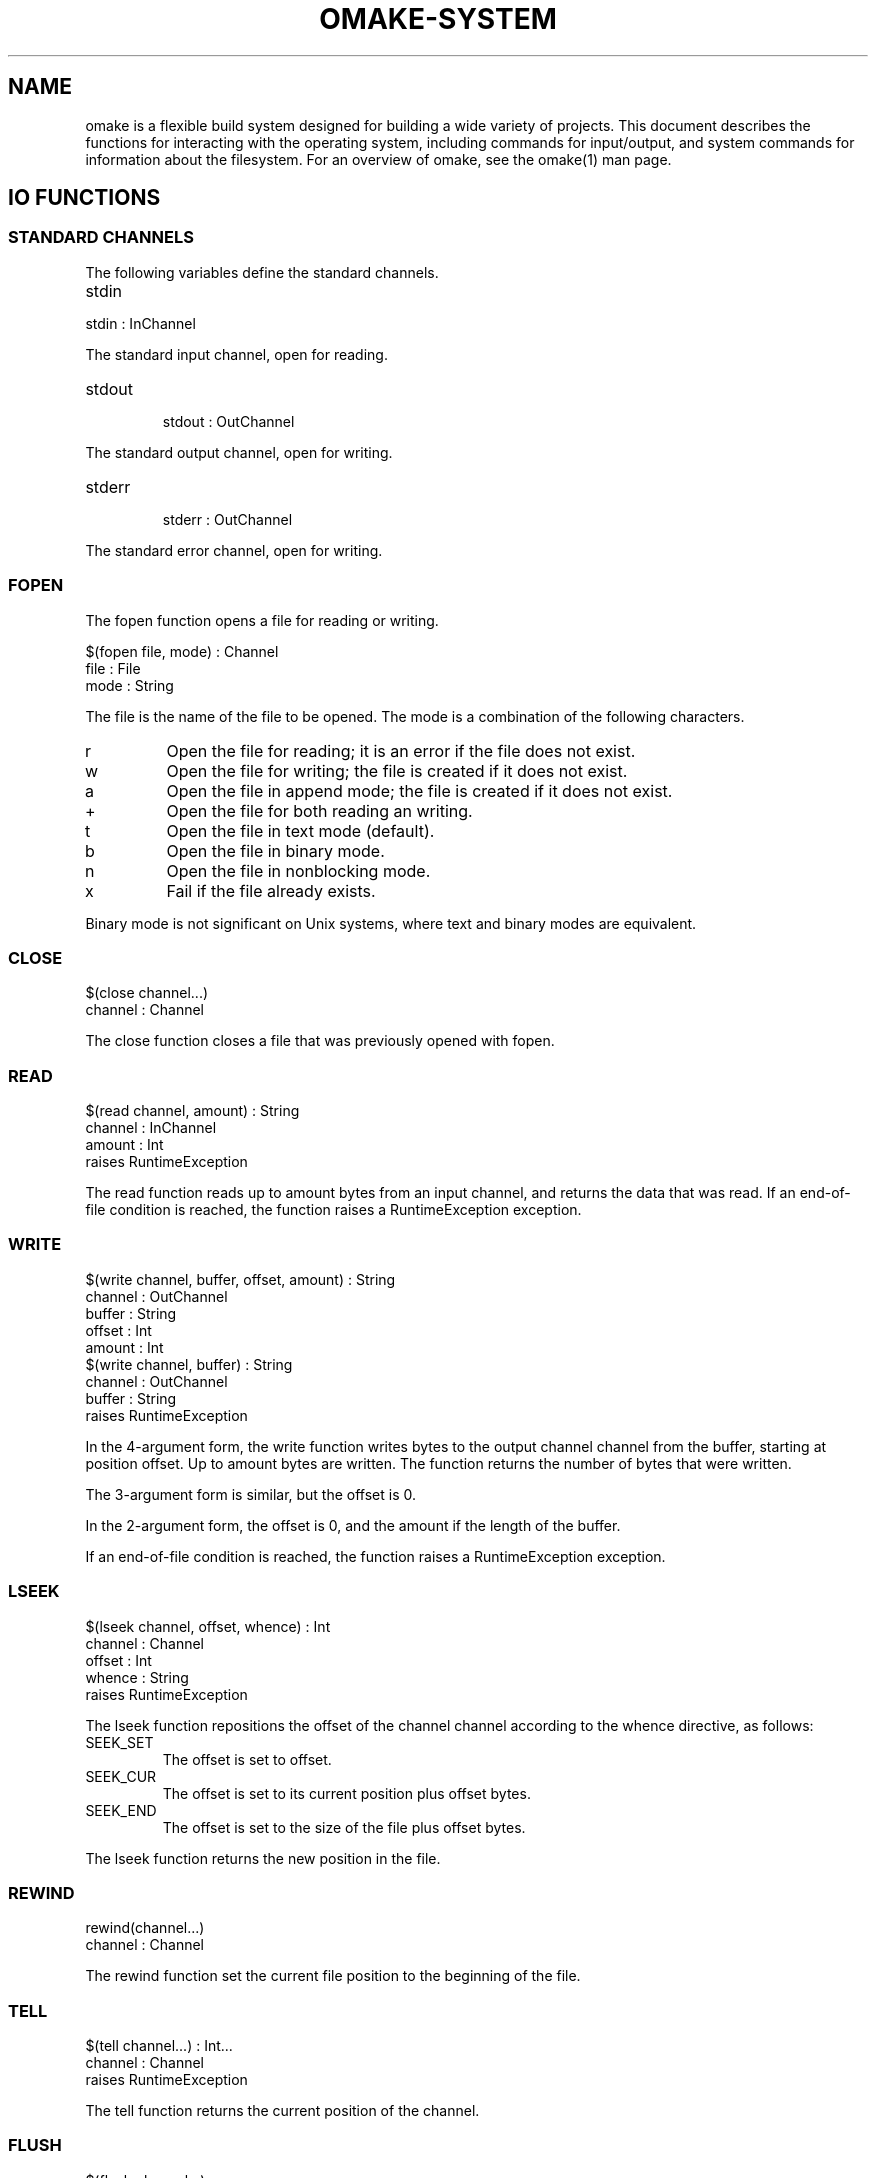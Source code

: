 '\" t
.\" Manual page created with latex2man
.\" NOTE: This file is generated, DO NOT EDIT.
.de Vb
.ft CW
.nf
..
.de Ve
.ft R

.fi
..
.TH "OMAKE\-SYSTEM" "1" "April 11, 2006" "Build Tools " "Build Tools "
.SH NAME

omake
is a flexible build system designed for building a wide variety of projects.
This document describes the functions for interacting with the operating system,
including commands for input/output, and system commands for information about
the filesystem.
For an overview of omake,
see the
.\"omake.html
omake(1)
man page.
.PP
.SH IO FUNCTIONS

.SS STANDARD CHANNELS
.PP
The following variables define the standard channels.
.PP
.TP
stdin
.PP
.Vb
stdin : InChannel
.Ve
.PP
The standard input channel, open for reading.
.PP
.TP
stdout
.Vb
stdout : OutChannel
.Ve
.PP
The standard output channel, open for writing.
.PP
.TP
stderr
.Vb
stderr : OutChannel
.Ve
.PP
The standard error channel, open for writing.
.PP
.SS FOPEN
.PP
The fopen function opens a file for reading or writing.
.PP
.Vb
   $(fopen file, mode) : Channel
      file : File
      mode : String
.Ve
.PP
The file is the name of the file to be opened.
The mode is a combination of the following characters.
.TP
r
Open the file for reading; it is an error if the file does not exist.
.TP
w
Open the file for writing; the file is created if it does not exist.
.TP
a
Open the file in append mode; the file is created if it does not exist.
.TP
+
Open the file for both reading an writing.
.TP
t
Open the file in text mode (default).
.TP
b
Open the file in binary mode.
.TP
n
Open the file in nonblocking mode.
.TP
x
Fail if the file already exists.
.PP
Binary mode is not significant on Unix systems, where
text and binary modes are equivalent.
.SS CLOSE
.PP
.Vb
    $(close channel...)
       channel : Channel
.Ve
.PP
The close function closes a file that was previously opened
with fopen\&.
.SS READ
.PP
.Vb
   $(read channel, amount) : String
      channel : InChannel
      amount  : Int
   raises RuntimeException
.Ve
.PP
The read function reads up to amount
bytes from an input channel, and returns
the data that was read. If an end\-of\-file condition is reached,
the function raises a RuntimeException exception.
.SS WRITE
.PP
.Vb
   $(write channel, buffer, offset, amount) : String
      channel : OutChannel
      buffer  : String
      offset  : Int
      amount  : Int
   $(write channel, buffer) : String
      channel : OutChannel
      buffer  : String
   raises RuntimeException
.Ve
.PP
In the 4\-argument form, the write function writes
bytes to the output channel channel from the buffer,
starting at position offset\&. Up to amount bytes
are written. The function returns the number of bytes that were
written.
.PP
The 3\-argument form is similar, but the offset is 0.
.PP
In the 2\-argument form, the offset is 0, and the amount
if the length of the buffer\&.
.PP
If an end\-of\-file condition is reached,
the function raises a RuntimeException exception.
.SS LSEEK
.PP
.Vb
    $(lseek channel, offset, whence) : Int
       channel : Channel
       offset  : Int
       whence  : String
    raises RuntimeException
.Ve
.PP
The lseek function repositions the offset of the
channel channel according to the whence directive, as
follows:
.PP
.TP
SEEK_SET
The offset is set to offset\&.
.TP
SEEK_CUR
The offset is set to its current position plus offset bytes.
.TP
SEEK_END
The offset is set to the size of the file plus offset bytes.
.PP
The lseek function returns the new position in the file.
.SS REWIND
.PP
.Vb
   rewind(channel...)
      channel : Channel
.Ve
.PP
The rewind function set the current file position to the
beginning of the file.
.SS TELL
.PP
.Vb
    $(tell channel...) : Int...
       channel : Channel
    raises RuntimeException
.Ve
.PP
The tell function returns the current position of the channel\&.
.SS FLUSH
.PP
.Vb
   $(flush channel...)
      channel : OutChannel
.Ve
.PP
The flush function can be used only on files that are open for writing.
It flushes all pending data to the file.
.SS DUP
.PP
.Vb
    $(dup channel) : Channel
       channel : Channel
    raises RuntimeException
.Ve
.PP
The dup function returns a new channel referencing the
same file as the argument.
.SS DUP2
.PP
.Vb
   dup2(channel1, channel2)
      channel1 : Channel
      channel2 : Channel
   raises RuntimeException
.Ve
.PP
The dup2 function causes channel2 to refer to the same
file as channel1\&.
.SS SET\-NONBLOCK
.PP
.Vb
   set\-nonblock\-mode(mode, channel...)
      channel : Channel
      mode : String
.Ve
.PP
The set\-nonblock\-mode function sets the nonblocking flag on the
given channel. When IO is performed on the channel, and the operation
cannot be completed immediately, the operations raises a RuntimeException\&.
.SS SET\-CLOSE\-ON\-EXEC\-MODE
.PP
.Vb
   set\-close\-on\-exec\-mode(mode, channel...)
      channel : Channel
      mode : String
   raises RuntimeException
.Ve
.PP
The set\-close\-on\-exec\-mode function sets the close\-on\-exec
flags for the given channels. If the close\-on\-exec flag is set, the channel
is not inherited by child processes. Otherwise it is.
.SS PIPE
.PP
.Vb
   $(pipe) : Pipe
   raises RuntimeException
.Ve
.PP
The pipe function creates a Pipe object, which has two
fields. The read field is a channel that is opened for
reading, and the write field is a channel that is opened
for writing.
.SS MKFIFO
.PP
.Vb
   mkfifo(mode, node...)
      mode : Int
      node : Node
.Ve
.PP
The mkfifo function creates a named pipe.
.SS SELECT
.PP
.Vb
   $(select rfd..., wfd..., wfd..., timeout) : Select
      rfd : InChannel
      wfd : OutChannel
      efd : Channel
      timeout : float
   raises RuntimeException
.Ve
.PP
The select function polls for possible IO on a set of channels.
The rfd are a sequence of channels for reading, wfd are a
sequence of channels for writing, and efd are a sequence of
channels to poll for error conditions. The timeout specifies
the maximum amount of time to wait for events.
.PP
On successful return, select returns a Select object,
which has the following fields:
.TP
read
An array of channels available for reading.
.TP
write
An array of channels available for writing.
.TP
error
An array of channels on which an error has occurred.
.PP
.SS LOCKF
.PP
.Vb
    lockf(channel, command, len)
       channel : Channel
       command : String
       len : Int
    raises RuntimeException
.Ve
.PP
The lockf function places a lock on a region of the channel.
The region starts at the current position and extends for len
bytes.
.PP
The possible values for command are the following.
.TP
F_ULOCK
Unlock a region.
.TP
F_LOCK
Lock a region for writing; block if already locked.
.TP
F_TLOCK
Lock a region for writing; fail if already locked.
.TP
F_TEST
Test a region for other locks.
.TP
F_RLOCK
Lock a region for reading; block if already locked.
.TP
F_TRLOCK
Lock a region for reading; fail is already locked.
.PP
.SS INETADDR
.PP
The InetAddr object describes an Internet address.
It contains the following fields.
.PP
.TP
addr
String: the Internet address.
.TP
port
Int: the port number.
.PP
.SS HOST
.PP
A Host object contains the following fields.
.PP
.TP
name
String: the name of the host.
.TP
aliases
String Array: other names by which the host is known.
.TP
addrtype
String: the preferred socket domain.
.TP
addrs
InetAddr Array: an array of Internet addresses belonging to the host.
.PP
.SS GETHOSTBYNAME
.PP
.Vb
   $(gethostbyname host...) : Host...
      host : String
   raises RuntimeException
.Ve
.PP
The gethostbyname function returns a Host object
for the specified host. The host may specify a domain name
or an Internet address.
.PP
.SS PROTOCOL
.PP
The Protocol object represents a protocol entry.
It has the following fields.
.PP
.TP
name
String: the canonical name of the protocol.
.TP
aliases
String Array: aliases for the protocol.
.TP
proto
Int: the protocol number.
.PP
.SS GETPROTOBYNAME
.PP
.Vb
   $(getprotobyname name...) : Protocol...
      name : Int or String
   raises RuntimeException
.Ve
.PP
The getprotobyname function returns a Protocol object for the
specified protocol. The name may be a protocol name, or a
protocol number.
.SS SERVICE
.PP
The Service object represents a network service.
It has the following fields.
.PP
.TP
name
String: the name of the service.
.TP
aliases
String Array: aliases for the service.
.TP
port
Int: the port number of the service.
.TP
proto
Protocol: the protocol for the service.
.PP
.SS GETSERVBYNAME
.PP
.Vb
   $(getservbyname service...) : Service...
      service : String or Int
   raises RuntimeException
.Ve
.PP
The getservbyname function gets the information for a network service.
The service may be specified as a service name or number.
.SS SOCKET
.PP
.Vb
   $(socket domain, type, protocol) : Channel
      domain : String
      type : String
      protocol : String
   raises RuntimeException
.Ve
.PP
The socket function creates an unbound socket.
.PP
The possible values for the arguments are as follows.
.PP
The domain may have the following values.
.TP
PF_UNIX or unix
Unix domain, available only on Unix systems.
.TP
PF_INET or inet
Internet domain, IPv4.
.TP
PF_INET6 or inet6
Internet domain, IPv6.
.PP
The type may have the following values.
.TP
SOCK_STREAM or stream
Stream socket.
.TP
SOCK_DGRAM or dgram
Datagram socket.
.TP
SOCK_RAW or raw
Raw socket.
.TP
SOCK_SEQPACKET or seqpacket
Sequenced packets socket
.PP
The protocol is an Int or String that specifies
a protocol in the protocols database.
.SS BIND
.PP
.Vb
   bind(socket, host, port)
      socket : InOutChannel
      host : String
      port : Int
   bind(socket, file)
      socket : InOutChannel
      file : File
   raise RuntimeException
.Ve
.PP
The bind function binds a socket to an address.
.PP
The 3\-argument form specifies an Internet connection, the host specifies a host name
or IP address, and the port is a port number.
.PP
The 2\-argument form is for Unix sockets. The file specifies the filename
for the address.
.SS LISTEN
.PP
.Vb
   listen(socket, requests)
      socket : InOutChannel
      requests : Int
   raises RuntimeException
.Ve
.PP
The listen function sets up the socket for receiving up to requests number
of pending connection requests.
.SS ACCEPT
.PP
.Vb
   $(accept socket) : InOutChannel
      socket : InOutChannel
   raises RuntimeException
.Ve
.PP
The accept function accepts a connection on a socket.
.SS CONNECT
.PP
.Vb
    connect(socket, addr, port)
       socket : InOutChannel
       addr : String
       port : int
    connect(socket, name)
       socket : InOutChannel
       name : File
    raise RuntimeException
.Ve
.PP
The connect function connects a socket to a remote address.
.PP
The 3\-argument form specifies an Internet connection.
The addr argument is the Internet address of the remote host,
specified as a domain name or IP address. The port argument
is the port number.
.PP
The 2\-argument form is for Unix sockets. The name argument
is the filename of the socket.
.SS GETCHAR
.PP
.Vb
    $(getc) : String
    $(getc file) : String
       file : InChannel or File
    raises RuntimeException
.Ve
.PP
The getc function returns the next character of a file.
If the argument is not specified, stdin is used as input.
If the end of file has been reached, the function returns false\&.
.SS GETS
.PP
.Vb
   $(gets) : String
   $(gets channel) : String
      channel : InChannel or File
   raises RuntimeException
.Ve
.PP
The gets function returns the next line from a file.
The function returns the empty string if the end of file has been reached.
The line terminator is removed.
.SS FGETS
.PP
.Vb
   $(fgets) : String
   $(fgets channel) : String
      channel : InChannel or File
   raises RuntimeException
.Ve
.PP
The fgets function returns the next line from a file that has been
opened for reading with fopen\&. The function returns the empty string
if the end of file has been reached. The returned string is returned as
literal data. The line terminator is not removed.
.SS PRINTING FUNCTIONS
.PP
Output is printed with the print and println functions.
The println function adds a terminating newline to the value being
printed, the print function does not.
.PP
.Vb
    fprint(<file>, <string>)
    print(<string>)
    eprint(<string>)
    fprintln(<file>, <string>)
    println(<string>)
    eprintln(<string>)
.Ve
.PP
The fprint functions print to a file that has been previously opened with
fopen\&. The print functions print to the standard output channel, and
the eprint functions print to the standard error channel.
.SS VALUE PRINTING FUNCTIONS
.PP
Values can be printed with the printv and printvln functions.
The printvln function adds a terminating newline to the value being
printed, the printv function does not.
.PP
.Vb
    fprintv(<file>, <string>)
    printv(<string>)
    eprintv(<string>)
    fprintvln(<file>, <string>)
    printvln(<string>)
    eprintvln(<string>)
.Ve
.PP
The fprintv functions print to a file that has been previously opened with
fopen\&. The printv functions print to the standard output channel, and
the eprintv functions print to the standard error channel.
.SH HIGHER\-LEVEL IO FUNCTIONS

.PP
.SS REGULAR EXPRESSIONS
.PP
Many of the higher\-level functions use regular expressions.
Regular expressions are defined by strings with syntax nearly identical
to \fIawk\fP(1)\&.
.PP
Strings may contain the following character constants.
.PP
.TP
.B *
\\\\ : a literal backslash.
.TP
.B *
\\a : the alert character ^G\&.
.TP
.B *
\\b : the backspace character ^H\&.
.TP
.B *
\\f : the formfeed character ^L\&.
.TP
.B *
: the newline character ^J\&.
.TP
.B *
\\r : the carriage return character ^M\&.
.TP
.B *
\\t : the tab character ^I\&.
.TP
.B *
\\v : the vertical tab character.
.TP
.B *
\\xhh... : the character represented by the string
of hexadecimal digits h\&. All valid hexadecimal digits
following the sequence are considered to be part of the sequence.
.TP
.B *
\\ddd : the character represented by 1, 2, or 3 octal
digits.
.PP
Regular expressions are defined using the special characters \&.\\^$[(){}*?+.
.PP
.TP
.B *
c : matches the literal character c if c is not
a special character.
.TP
.B *
\\c : matches the literal character c, even if c
is a special character.
.TP
.B *
\&. : matches any character, including newline.
.TP
.B *
^ : matches the beginning of a line.
.TP
.B *
$ : matches the end of line.
.TP
.B *
[abc...] : matches any of the characters abc...
.TP
.B *
[^abc...] : matches any character except abc...
.TP
.B *
r1|r2 : matches either r1 or r2\&.
.TP
.B *
r1r2 : matches r1 and then r2\&.
.TP
.B *
r+ : matches one or more occurrences of r\&.
.TP
.B *
r* : matches zero or more occurrences of r\&.
.TP
.B *
r? : matches zero or one occurrence of r\&.
.TP
.B *
(r) : parentheses are used for grouping; matches r\&.
.TP
.B *
\\(r\\) : also defines grouping, but the expression matched
within the parentheses is available to the output processor
through one of the variables $1, $2, \&.\&.\&.
.TP
.B *
r{n} : matches exactly n occurrences of r\&.
.TP
.B *
r{n,} : matches n or more occurrences of r\&.
.TP
.B *
r{n,m} : matches at least n occurrences of r,
and no more than m occurrences.
.TP
.B *
\\y: matches the empty string at either the beginning or
end of a word.
.TP
.B *
\\B: matches the empty string within a word.
.TP
.B *
\\<: matches the empty string at the beginning of a word.
.TP
.B *
\\>: matches the empty string at the end of a word.
.TP
.B *
\\w: matches any character in a word.
.TP
.B *
\\W: matches any character that does not occur within a word.
.TP
.B *
\\`: matches the empty string at the beginning of a file.
.TP
.B *
\\': matches the empty string at the end of a file.
.PP
Character classes can be used to specify character sequences
abstractly. Some of these sequences can change depending on your LOCALE.
.PP
.TP
.B *
[:alnum:] Alphanumeric characters.
.TP
.B *
[:alpha:] Alphabetic characters.
.TP
.B *
[:lower:] Lowercase alphabetic characters.
.TP
.B *
[:upper:] Uppercase alphabetic characters.
.TP
.B *
[:cntrl:] Control characters.
.TP
.B *
[:digit:] Numeric characters.
.TP
.B *
[:xdigit:] Numeric and hexadecimal characters.
.TP
.B *
[:graph:] Characters that are printable and visible.
.TP
.B *
[:print:] Characters that are printable, whether they are visible or not.
.TP
.B *
[:punct:] Punctuation characters.
.TP
.B *
[:blank:] Space or tab characters.
.TP
.B *
[:space:] Whitespace characters.
.PP
.SS CAT
.PP
.Vb
    cat(files) : Sequence
       files : File or InChannel Sequence
.Ve
.PP
The cat function concatenates the output from multiple files
and returns it as a string.
.SS GREP
.PP
.Vb
   grep(pattern) : String  # input from stdin, default options
      pattern : String
   grep(pattern, files) : String  # default options
      pattern : String
      files   : File Sequence
   grep(options, pattern, files) : String
     options : String
     pattern : String
     files   : File Sequence
.Ve
.PP
The grep function searches for occurrences of a regular
expression pattern in a set of files, and prints lines that match.
This is like a highly\-simplified version of \fIgrep\fP(1)\&.
.PP
The options are:
.TP
q
If specified, the output from grep is not displayed.
.TP
n
If specified, output lines include the filename.
.PP
The pattern is a regular expression.
.PP
If successful (grep found a match), the function returns true\&.
Otherwise, it returns false\&.
.SS SCAN
.PP
.Vb
   scan(input\-files)
   case string1
      body1
   case string2
      body2
   ...
   default
      bodyd
.Ve
.PP
The scan function provides input processing in command\-line form.
The function takes file/filename arguments. If called with no
arguments, the input is taken from stdin\&. If arguments are provided,
each specifies an InChannel, or the name of a file for input.
Output is always to stdout\&.
.PP
The scan function operates by reading the input one line at a time,
and processing it according to the following algorithm.
.PP
For each line,
the record is first split into fields, and
the fields are bound to the variables $1, $2, ...\&. The variable
$0 is defined to be the entire line, and $* is an array
of all the field values. The $(NF) variable is defined to be the number
of fields.
.PP
Next, a case expression is selected. If string_i matches the token $1,
then body_i is evaluated. If the body ends in an export, the state
is passed to the next clause. Otherwise the value is discarded.
.PP
For example, here is an scan function that acts as a simple command processor.
.PP
.Vb
    calc() =
       i = 0
       scan(script.in)
       case print
          println($i)
       case inc
          i = $(add $i, 1)
          export
       case dec
          i = $(sub $i, 1)
          export
       case addconst
          i = $(add $i, $2)
          export
       default
          eprintln($"Unknown command: $1")
.Ve
.PP
The scan function also supports several options.
.PP
.Vb
    scan(options, files)
    ...
.Ve
.PP
.TP
A
Parse each line as an argument list, where arguments
may be quoted. For example, the following line has three words,
``ls\&'', ``\-l\&'', ``Program Files\&''\&.
.PP
.Vb
       ls \-l "Program Files"
.Ve
.TP
O
Parse each line using white space as the separator, using the
usual OMake algorithm for string parsing. This is the default.
.TP
x
Once each line is split, reduce each word using the
hex representation. This is the usual hex representation used
in URL specifiers, so the string ``Program Files\&'' may be
alternately represented in the form Program%20Files or
Program+Files.
.PP
Note, if you want to redirect the output to a file, the easiest way is to
redefine the stdout variable. The stdout variable is scoped the
same way as other variables, so this definition does not affect the meaning of
stdout outside the calc function.
.PP
.Vb
    calc() =
        stdout = $(fopen script.out, w)
        scan(script.in)
           ...
        close(stdout)
.Ve
.SS AWK
.PP
.Vb
   awk(input\-files)
   case pattern1:
      body1
   case pattern2:
      body2
   ...
   default:
      bodyd
.Ve
.PP
The awk function provides input processing similar to \fIawk\fP(1),
but more limited. The function takes filename arguments. If called with no
arguments, the input is taken from stdin\&. If arguments are provided,
each specifies an InChannel, or the name of a file for input.
Output is always to stdout\&.
.PP
The variables RS and FS define record and field separators
as regular expressions.
The default value of RS is the regular expression \\r|
|\\r
\&.
The default value of FS is the regular expression [ \\t]+.
.PP
The awk function operates by reading the input one record at a time,
and processing it according to the following algorithm.
.PP
For each line,
the record is first split into fields using the field separator FS, and
the fields are bound to the variables $1, $2, ...\&. The variable
$0 is defined to be the entire line, and $* is an array
of all the field values. The $(NF) variable is defined to be the number
of fields.
.PP
Next, the cases are evaluated in order.
For each case, if the regular expression pattern_i matches the record $0,
then body_i is evaluated. If the body ends in an export, the state
is passed to the next clause. Otherwise the value is discarded. If the regular
expression contains \\(r\\) expression, those expression override the
fields $1, $2, ...\&.
.PP
For example, here is an awk function to print the text between two
delimiters \\begin{<name>} and \\end{<name>}, where the <name>
must belong to a set passed as an argument to the filter function.
.PP
.Vb
    filter(names) =
       print = false

       awk(Awk.in)
       case $"^\\\\end\\{\\([:alpha:]+\\)\\}"
          if $(mem $1, $(names))
             print = false
             export
          export
       default
          if $(print)
             println($0)
       case $"^\\\\begin\\{\\([:alpha:]+\\)\\}"
          print = $(mem $1, $(names))
          export
.Ve
.PP
Note, if you want to redirect the output to a file, the easiest way is to
redefine the stdout variable. The stdout variable is scoped the
same way as other variables, so this definition does not affect the meaning of
stdout outside the filter function.
.PP
.Vb
    filter(names) =
        stdout = $(fopen file.out, w)
        awk(Awk.in)
           ...
        close(stdout)
.Ve
.SS FSUBST
.PP
.Vb
   fsubst(files)
   case pattern1 [options]
      body1
   case pattern2 [options]
      body2
   ...
   default
      bodyd
.Ve
.PP
The fsubst function provides a \fIsed\fP(1)\-like
substitution
function. Similar to awk, if fsubst is called with no
arguments, the input is taken from stdin\&. If arguments are provided,
each specifies an InChannel, or the name of a file for input.
.PP
The RS variable defines a regular expression that determines a record separator,
The default value of RS is the regular expression \\r|
|\\r
\&.
.PP
The fsubst function reads the file one record at a time.
.PP
For each record, the cases are evaluated in order. Each case defines
a substitution from a substring matching the pattern to
replacement text defined by the body.
.PP
Currently, there is only one option: g\&.
If specified, each clause specifies a global replacement,
and all instances of the pattern define a substitution.
Otherwise, the substitution is applied only once.
.PP
Output can be redirected by redefining the stdout variable.
.PP
For example, the following program replaces all occurrences of
an expression word. with its capitalized form.
.PP
.Vb
    section
       stdout = $(fopen Subst.out, w)
       fsubst(Subst.in)
       case $"\\<\\([[:alnum:]]+\\)\\." g
          value $(capitalize $1).
       close(stdout)
.Ve
.SS LEXER
.PP
The Lexer object defines a facility for lexical analysis, similar to the
\fIlex\fP(1)
and \fIflex\fP(1)
programs.
.PP
In omake,
lexical analyzers can be constructed dynamically by extending
the Lexer class. A lexer definition consists of a set of directives specified
with method calls, and set of clauses specified as rules.
.PP
For example, consider the following lexer definition, which is intended
for lexical analysis of simple arithmetic expressions for a desktop
calculator.
.PP
.Vb
   lexer1. =
      extends $(Lexer)

      other: .
         eprintln(Illegal character: $* )
         lex()

      white: $"[[:space:]]+"
         lex()

      op: $"[\-+*/()]"
         switch $*
         case +
            Token.unit($(loc), plus)
         case \-
            Token.unit($(loc), minus)
         case *
            Token.unit($(loc), mul)
         case /
            Token.unit($(loc), div)
         case $"("
            Token.unit($(loc), lparen)
         case $")"
            Token.unit($(loc), rparen)

      number: $"[[:digit:]]+"
         Token.pair($(loc), exp, $(int $* ))

      eof: $"\\'"
         Token.unit($(loc), eof)
.Ve
.PP
This program defines an object lexer1 the extends the Lexer
object, which defines lexing environment.
.PP
The remainder of the definition consists of a set of clauses,
each with a method name before the colon; a regular expression
after the colon; and in this case, a body. The body is optional,
if it is not specified, the method with the given name should
already exist in the lexer definition.
.PP
\fINB\fP
The clause that matches the \fIlongest\fP
prefix of the input
is selected. If two clauses match the same input prefix, then the \fIlast\fP
one is selected. This is unlike most standard lexers, but makes more sense
for extensible grammars.
.PP
The first clause matches any input that is not matched by the other clauses.
In this case, an error message is printed for any unknown character, and
the input is skipped. Note that this clause is selected only if no other
clause matches.
.PP
The second clause is responsible for ignoring white space.
If whitespace is found, it is ignored, and the lexer is called
recursively.
.PP
The third clause is responsible for the arithmetic operators.
It makes use of the Token object, which defines three
fields: a loc field that represents the source location;
a name; and a value\&.
.PP
The lexer defines the loc variable to be the location
of the current lexeme in each of the method bodies, so we can use
that value to create the tokens.
.PP
The Token.unit($(loc), name)
method constructs a new Token object with the given name,
and a default value.
.PP
The number clause matches nonnegative integer constants.
The Token.pair($(loc), name, value) constructs a token with the
given name and value.
.PP
Lexer object operate on InChannel objects.
The method lexer1.lex\-channel(channel) reads the next
token from the channel argument.
.PP
.SS LEXER MATCHING
.PP
During lexical analysis, clauses are selected by longest match.
That is, the clause that matches the longest sequence of input
characters is chosen for evaluation. If no clause matches, the
lexer raises a RuntimeException\&. If more than one clause
matches the same amount of input, the first one is chosen
for evaluation.
.PP
.SS EXTENDING LEXER DEFINITIONS
.PP
Suppose we wish to augment the lexer example so that it ignores
comments. We will define comments as any text that begins with
the string (*, ends with *), and comments may
be nested.
.PP
One convenient way to do this is to define a separate lexer
just to skip comments.
.PP
.Vb
   lex\-comment. =
      extends $(Lexer)

      level = 0

      other: .
         lex()

      term: $"[*][)]"
         if $(not $(eq $(level), 0))
            level = $(sub $(level), 1)
            lex()

      next: $"[(][*]"
         level = $(add $(level), 1)
         lex()

      eof: $"\\'"
         eprintln(Unterminated comment)
.Ve
.PP
This lexer contains a field level that keeps track of the nesting
level. On encountering a (* string, it increments the level,
and for *), it decrements the level if nonzero, and continues.
.PP
Next, we need to modify our previous lexer to skip comments.
We can do this by extending the lexer object lexer1
that we just created.
.PP
.Vb
   lexer1. +=
      comment: $"[(][*]"
         lex\-comment.lex\-channel($(channel))
         lex()
.Ve
.PP
The body for the comment clause calls the lex\-comment lexer when
a comment is encountered, and continues lexing when that lexer returns.
.PP
.SS THREADING THE LEXER OBJECT
.PP
Clause bodies may also end with an export directive. In this case
the lexer object itself is used as the returned token. If used with
the Parser object below, the lexer should define the loc, name
and value fields in each export clause. Each time
the Parser calls the lexer, it calls it with the lexer returned
from the previous lex invocation.
.SS PARSER
.PP
The Parser object provides a facility for syntactic analysis based
on context\-free grammars.
.PP
Parser objects are specified as a sequence of directives,
specified with method calls; and productions, specified as rules.
.PP
For example, let\&'s finish building the desktop calculator started
in the Lexer example.
.PP
.Vb
   parser1. =
      extends $(Parser)

      #
      # Use the main lexer
      #
      lexer = $(lexer1)

      #
      # Precedences, in ascending order
      #
      left(plus minus)
      left(mul div)
      right(uminus)

      #
      # A program
      #
      start(prog)

      prog: exp eof
         return $1

      #
      # Simple arithmetic expressions
      #
      exp: minus exp :prec: uminus
         neg($2)

      exp: exp plus exp
         add($1, $3)

      exp: exp minus exp
         sub($1, $3)

      exp: exp mul exp
         mul($1, $3)

      exp: exp div exp
         div($1, $3)

      exp: lparen exp rparen
         return $2
.Ve
.PP
Parsers are defined as extensions of the Parser class.
A Parser object must have a lexer field. The lexer
is not required to be a Lexer object, but it must provide
a lexer.lex() method that returns a token object with
name and value fields. For this example, we use the
lexer1 object that we defined previously.
.PP
The next step is to define precedences for the terminal symbols.
The precedences are defined with the left, right,
and nonassoc methods in order of increasing precedence.
.PP
The grammar must have at least one start symbol, declared with
the start method.
.PP
Next, the productions in the grammar are listed as rules.
The name of the production is listed before the colon, and
a sequence of variables is listed to the right of the colon.
The body is a semantic action to be evaluated when the production
is recognized as part of the input.
.PP
In this example, these are the productions for the arithmetic
expressions recognized by the desktop calculator. The semantic
action performs the calculation. The variables $1, $2, ...
correspond to the values associated with each of the variables
on the right\-hand\-side of the production.
.PP
.SS CALLING THE PARSER
.PP
The parser is called with the $(parser1.parse\-channel start, channel)
or $(parser1.parse\-file start, file) functions. The start
argument is the start symbol, and the channel or file
is the input to the parser.
.PP
.SS PARSING CONTROL
.PP
The parser generator generates a pushdown automation based on LALR(1)
tables. As usual, if the grammar is ambiguous, this may generate shift/reduce
or reduce/reduce conflicts. These conflicts are printed to standard
output when the automaton is generated.
.PP
By default, the automaton is not constructed until the parser is
first used.
.PP
The build(debug) method forces the construction of the automaton.
While not required, it is wise to finish each complete parser with
a call to the build(debug) method. If the debug variable
is set, this also prints with parser table together with any conflicts.
.PP
The loc variable is defined within action bodies, and represents
the input range for all tokens on the right\-hand\-side of the production.
.PP
.SS EXTENDING PARSERS
.PP
Parsers may also be extended by inheritance.
For example, let\&'s extend the grammar so that it also recognizes
the << and >> shift operations.
.PP
First, we extend the lexer so that it recognizes these tokens.
This time, we choose to leave lexer1 intact, instead of
using the += operator.
.PP
.Vb
   lexer2. =
      extends $(lexer1)

      lsl: $"<<"
         Token.unit($(loc), lsl)

      asr: $">>"
         Token.unit($(loc), asr)
.Ve
.PP
Next, we extend the parser to handle these new operators.
We intend that the bitwise operators have lower precedence
than the other arithmetic operators. The two\-argument form
of the left method accomplishes this.
.PP
.Vb
   parser2. =
      extends $(parser1)

      left(plus, lsl lsr asr)

      lexer = $(lexer2)

      exp: exp lsl exp
         lsl($1, $3)

      exp: exp asr exp
         asr($1, $3)
.Ve
.PP
In this case, we use the new lexer lexer2, and we add productions
for the new shift operations.
.SS GETTIMEOFDAY
.PP
.Vb
   $(gettimeofday) : Float
.Ve
.PP
The gettimeofday function returns the time of day in seconds
since January 1, 1970.
.SH SHELL FUNCTIONS

.SS ECHO
.PP
The echo function prints a string.
.PP
$(echo <args>)
echo <args>
.SS JOBS
.PP
The jobs function prints a list of jobs.
.PP
jobs
.SS CD
.PP
The cd function changes the current directory.
.PP
.Vb
    cd(dir)
       dir : Dir
.Ve
.PP
The cd function also supports a 2\-argument form:
.PP
.Vb
    $(cd dir, e)
       dir : Dir
       e : expression
.Ve
.PP
In the two\-argument form, expression e is evaluated
in the directory dir\&. The current directory is not
changed otherwise.
.PP
The behavior of the cd function can be changed with the
CDPATH variable, which specifies a search path for
directories. This is normally useful only in the osh
command interpreter.
.PP
.Vb
    CDPATH : Dir Sequence
.Ve
.PP
For example, the following will change directory to the first
directory \&./foo, ~/dir1/foo, ~/dir2/foo\&.
.PP
.Vb
    CDPATH[] =
       .
       $(HOME)/dir1
       $(HOME)/dir2
    cd foo
.Ve
.PP
.SS BG
.PP
The bg function places a job in the background.
.PP
bg <pid...>
.SS FG
.PP
The fg function brings a job to the foreground.
.PP
fg <pid...>
.SS STOP
.PP
The stop function suspends a job.
.PP
stop <pid...>
.SS WAIT
.PP
The wait function waits for a job to finish.
If no process identifiers are given, the shell waits for
all jobs to complete.
.PP
wait <pid...>
.SS KILL
.PP
The kill function signals a job.
.PP
kill [signal] <pid...>
.SS HISTORY
.PP
.Vb
    $(history\-index) : Int
    $(history) : String Sequence
    history\-file : File
    history\-length : Int
.Ve
.PP
The history variables manage the command\-line history in osh\&.
They have no effect
in omake\&.
.PP
The history\-index variable is the current index into the command\-line history.
The history variable is the current command\-line history.
.PP
The history\-file variable can be redefined if you want the command\-line history
to be saved. The default value is ~/.omake/osh_history\&.
.PP
The history\-length variable can be redefined to specify the maximum number of
lines in the history that you want saved. The default value is 100\&.
.SH REFERENCES

.PP
.SS SEE ALSO
.PP
.\"omake.html
omake(1),
.\"omake\-quickstart.html
omake\-quickstart(1),
.\"omake\-options.html
omake\-options(1),
.\"omake\-root.html
omake\-root(1),
.\"omake\-language.html
omake\-language(1),
.\"omake\-shell.html
omake\-shell(1),
.\"omake\-rules.html
omake\-rules(1),
.\"omake\-base.html
omake\-base(1),
.\"omake\-system.html
omake\-system(1),
.\"omake\-pervasives.html
omake\-pervasives(1),
.\"osh.html
osh(1),
\fImake\fP(1)
.PP
.SS VERSION
.PP
Version: 0.9.6.9 of April 11, 2006\&.
.PP
.SS LICENSE AND COPYRIGHT
.PP
(C)2003\-2006, Mojave Group, Caltech
.PP
This program is free software; you can redistribute it and/or
modify it under the terms of the GNU General Public License
as published by the Free Software Foundation; either version 2
of the License, or (at your option) any later version.
.PP
This program is distributed in the hope that it will be useful,
but WITHOUT ANY WARRANTY; without even the implied warranty of
MERCHANTABILITY or FITNESS FOR A PARTICULAR PURPOSE. See the
GNU General Public License for more details.
.PP
You should have received a copy of the GNU General Public License
along with this program; if not, write to the Free Software
Foundation, Inc., 675 Mass Ave, Cambridge, MA 02139, USA.
.PP
.SS AUTHOR
.PP
Jason Hickey \fIet. al.\fP.br
Caltech 256\-80
.br
Pasadena, CA 91125, USA
.br
Email: \fBomake\-devel@metaprl.org\fP
.br
WWW: \fBhttp://www.cs.caltech.edu/~jyh\fP
.PP
.\" NOTE: This file is generated, DO NOT EDIT.
